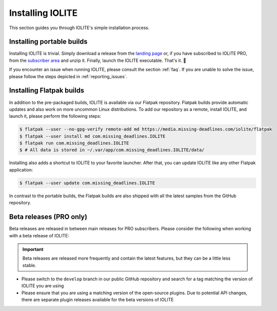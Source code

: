 Installing IOLITE
=================

This section guides you through IOLITE's simple installation process.

Installing portable builds
--------------------------

Installing IOLITE is trivial. Simply download a release from the `landing page <https://iolite-engine.com>`_ or, if you have subscribed to IOLITE PRO, from the `subscriber area <https://iolite-engine.com/subscribers>`_ and unzip it. Finally, launch the IOLITE executable. That's it. 🙂 

If you encounter an issue when running IOLITE, please consult the section :ref:`faq`. If you are unable to solve the issue, please follow the steps depicted in :ref:`reporting_issues`.

Installing Flatpak builds
-------------------------

In addition to the pre-packaged builds, IOLITE is available via our Flatpak repository. Flatpak builds provide automatic updates and also work on more uncommon Linux distributions. To add our repository as a remote, install IOLITE, and launch it, please perform the following steps:

.. code-block:: bash

  $ flatpak --user --no-gpg-verify remote-add md https://media.missing-deadlines.com/iolite/flatpak
  $ flatpak --user install md com.missing_deadlines.IOLITE
  $ flatpak run com.missing_deadlines.IOLITE
  $ # All data is stored in ~/.var/app/com.missing_deadlines.IOLITE/data/
  
Installing also adds a shortcut to IOLITE to your favorite launcher. After that, you can update IOLITE like any other Flatpak application:

.. code-block:: bash

  $ flatpak --user update com.missing_deadlines.IOLITE

In contrast to the portable builds, the Flatpak builds are also shipped with all the latest samples from the GitHub repository.

Beta releases (PRO only)
------------------------

Beta releases are released in between main releases for PRO subscribers. Please consider the following when working with a beta release of IOLITE:

.. important:: Beta releases are released more frequently and contain the latest features, but they can be a little less stable.

- Please switch to the ``develop`` branch in our public GitHub repository and search for a tag matching the version of IOLITE you are using
- Please ensure that you are using a matching version of the open-source plugins. Due to potential API changes, there are separate plugin releases available for the beta versions of IOLITE
